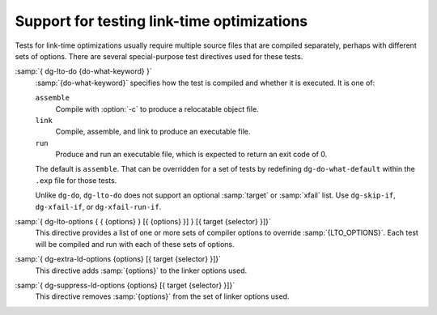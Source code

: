 ..
  Copyright 1988-2022 Free Software Foundation, Inc.
  This is part of the GCC manual.
  For copying conditions, see the GPL license file

.. _lto-testing:

Support for testing link-time optimizations
*******************************************

Tests for link-time optimizations usually require multiple source files
that are compiled separately, perhaps with different sets of options.
There are several special-purpose test directives used for these tests.

:samp:`{ dg-lto-do {do-what-keyword} }`
  :samp:`{do-what-keyword}` specifies how the test is compiled and whether
  it is executed.  It is one of:

  ``assemble``
    Compile with :option:`-c` to produce a relocatable object file.

  ``link``
    Compile, assemble, and link to produce an executable file.

  ``run``
    Produce and run an executable file, which is expected to return
    an exit code of 0.

  The default is ``assemble``.  That can be overridden for a set of
  tests by redefining ``dg-do-what-default`` within the ``.exp``
  file for those tests.

  Unlike ``dg-do``, ``dg-lto-do`` does not support an optional
  :samp:`target` or :samp:`xfail` list.  Use ``dg-skip-if``,
  ``dg-xfail-if``, or ``dg-xfail-run-if``.

:samp:`{ dg-lto-options { { {options} } [{ {options} }] } [{ target {selector} }]}`
  This directive provides a list of one or more sets of compiler options
  to override :samp:`{LTO_OPTIONS}`.  Each test will be compiled and run with
  each of these sets of options.

:samp:`{ dg-extra-ld-options {options} [{ target {selector} }]}`
  This directive adds :samp:`{options}` to the linker options used.

:samp:`{ dg-suppress-ld-options {options} [{ target {selector} }]}`
  This directive removes :samp:`{options}` from the set of linker options used.

